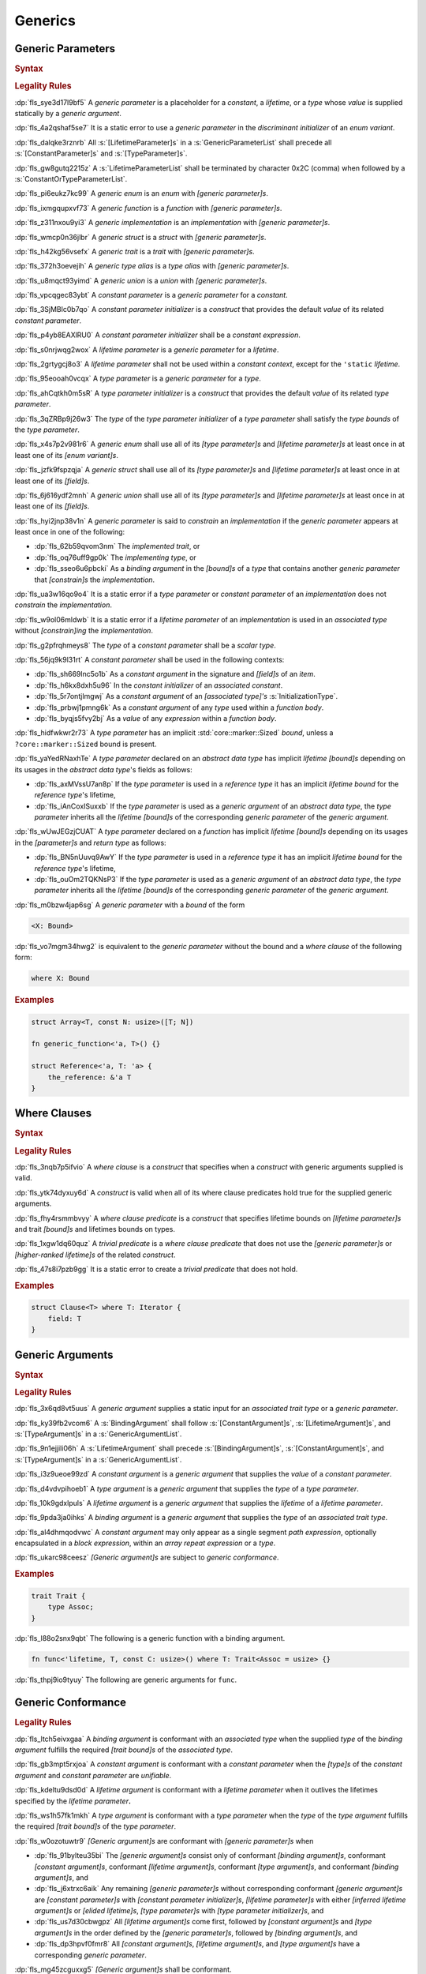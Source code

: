 .. SPDX-License-Identifier: MIT OR Apache-2.0
   SPDX-FileCopyrightText: Ferrous Systems and AdaCore

.. default-domain:: spec

.. _fls_y2k5paj8m8ug:

Generics
========

.. _fls_vhpwge5123cm:

Generic Parameters
------------------

.. rubric:: Syntax

.. syntax::

   GenericParameterList ::=
       $$<$$ (GenericParameter ($$,$$ GenericParameter)* $$,$$?)? $$>$$

   GenericParameter ::=
       OuterAttributeOrDoc* (
           ConstantParameter
         | LifetimeParameter
         | TypeParameter
       )

   ConstantParameter ::=
      $$const$$ Name TypeAscription ($$=$$ ConstantParameterInitializer)?

   ConstantParameterInitializer ::=
       BlockExpression
     | Identifier
     | $$-$$? LiteralExpression

   LifetimeParameter ::=
       Lifetime ($$:$$ LifetimeIndicationList)?

   TypeParameter ::=
       Name ($$:$$ TypeBounds?)? ($$=$$ TypeParameterInitializer)?

   TypeParameterInitializer ::=
       TypeSpecification

.. rubric:: Legality Rules

:dp:`fls_sye3d17l9bf5`
A :t:`generic parameter` is a placeholder for a :t:`constant`, a :t:`lifetime`,
or a :t:`type` whose :t:`value` is supplied statically by a :t:`generic
argument`.

:dp:`fls_4a2qshaf5se7`
It is a static error to use a :t:`generic parameter` in the :t:`discriminant
initializer` of an :t:`enum variant`.

:dp:`fls_dalqke3rznrb`
All :s:`[LifetimeParameter]s` in a :s:`GenericParameterList` shall precede all
:s:`[ConstantParameter]s` and :s:`[TypeParameter]s`.

:dp:`fls_gw8gutq2215z`
A :s:`LifetimeParameterList` shall be terminated by character 0x2C (comma) when
followed by a :s:`ConstantOrTypeParameterList`.

:dp:`fls_pi6eukz7kc99`
A :t:`generic enum` is an :t:`enum` with :t:`[generic parameter]s`.

:dp:`fls_ixmgqupxvf73`
A :t:`generic function` is a :t:`function` with :t:`[generic parameter]s`.

:dp:`fls_z311nxou9yi3`
A :t:`generic implementation` is an :t:`implementation` with :t:`[generic
parameter]s`.

:dp:`fls_wmcp0n36jlbr`
A :t:`generic struct` is a :t:`struct` with :t:`[generic parameter]s`.

:dp:`fls_h42kg56vsefx`
A :t:`generic trait` is a :t:`trait` with :t:`[generic parameter]s`.

:dp:`fls_372h3oevejih`
A :t:`generic type alias` is a :t:`type alias` with :t:`[generic parameter]s`.

:dp:`fls_u8mqct93yimd`
A :t:`generic union` is a :t:`union` with :t:`[generic parameter]s`.

:dp:`fls_vpcqgec83ybt`
A :t:`constant parameter` is a :t:`generic parameter` for a :t:`constant`.

:dp:`fls_3SjMBlc0b7qo`
A :t:`constant parameter initializer` is a :t:`construct` that provides the
default :t:`value` of its related :t:`constant parameter`.

:dp:`fls_p4yb8EAXlRU0`
A :t:`constant parameter initializer` shall be a :t:`constant expression`.

:dp:`fls_s0nrjwqg2wox`
A :t:`lifetime parameter` is a :t:`generic parameter` for a :t:`lifetime`.

:dp:`fls_2grtygcj8o3`
A :t:`lifetime parameter` shall not be used within a :t:`constant context`,
except for the ``'static`` :t:`lifetime`.

:dp:`fls_95eooah0vcqx`
A :t:`type parameter` is a :t:`generic parameter` for a :t:`type`.

:dp:`fls_ahCqtkh0m5sR`
A :t:`type parameter initializer` is a :t:`construct` that provides the
default :t:`value` of its related :t:`type parameter`.

:dp:`fls_3qZRBp9j26w3`
The :t:`type` of the :t:`type parameter initializer` of a :t:`type parameter`
shall satisfy the :t:`type bounds` of the :t:`type parameter`.

:dp:`fls_x4s7p2v981r6`
A :t:`generic enum` shall use all of its :t:`[type parameter]s` and
:t:`[lifetime parameter]s` at least once in at least one of its :t:`[enum
variant]s`.

:dp:`fls_jzfk9fspzqja`
A :t:`generic struct` shall use all of its :t:`[type parameter]s` and
:t:`[lifetime parameter]s` at least once in at least one of its :t:`[field]s`.

:dp:`fls_6j616ydf2mnh`
A :t:`generic union` shall use all of its :t:`[type parameter]s` and
:t:`[lifetime parameter]s` at least once in at least one of its :t:`[field]s`.

:dp:`fls_hyi2jnp38v1n`
A :t:`generic parameter` is said to :t:`constrain` an :t:`implementation` if the
:t:`generic parameter` appears at least once in one of the following:

* :dp:`fls_62b59qvom3nm`
  The :t:`implemented trait`, or

* :dp:`fls_oq76uff9gp0k`
  The :t:`implementing type`, or

* :dp:`fls_sseo6u6pbcki`
  As a :t:`binding argument` in the :t:`[bound]s` of a :t:`type` that contains
  another :t:`generic parameter` that :t:`[constrain]s` the :t:`implementation`.

:dp:`fls_ua3w16qo9o4`
It is a static error if a :t:`type parameter` or :t:`constant parameter` of an
:t:`implementation` does not :t:`constrain` the :t:`implementation`.

:dp:`fls_w9ol06mldwb`
It is a static error if a :t:`lifetime parameter` of an :t:`implementation`
is used in an :t:`associated type` without :t:`[constrain]ing` the
:t:`implementation`.

:dp:`fls_g2pfrqhmeys8`
The :t:`type` of a :t:`constant parameter` shall be a :t:`scalar type`.

:dp:`fls_56jq9k9l31rt`
A :t:`constant parameter` shall be used in the following contexts:

* :dp:`fls_sh669lnc5o1b`
  As a :t:`constant argument` in the signature and :t:`[field]s` of an
  :t:`item`.

* :dp:`fls_h6kx8dxh5u96`
  In the :t:`constant initializer` of an :t:`associated constant`.

* :dp:`fls_5r7ontjlmgwj`
  As a :t:`constant argument` of an :t:`[associated type]'s`
  :s:`InitializationType`.

* :dp:`fls_prbwj1pmng6k`
  As a :t:`constant argument` of any :t:`type` used within a :t:`function body`.

* :dp:`fls_byqjs5fvy2bj`
  As a :t:`value` of any :t:`expression` within a :t:`function body`.

:dp:`fls_hidfwkwr2r73`
A :t:`type parameter` has an implicit :std:`core::marker::Sized` :t:`bound`, unless a
``?core::marker::Sized`` bound is present.

:dp:`fls_yaYedRNaxhTe`
A :t:`type parameter` declared on an :t:`abstract data type` has implicit
:t:`lifetime` :t:`[bound]s` depending on its usages in the :t:`abstract data
type`'s fields as follows:

* :dp:`fls_axMVssU7an8p`
  If the :t:`type parameter` is used in a :t:`reference type` it has an implicit
  `lifetime` :t:`bound` for the :t:`reference type`'s lifetime,

* :dp:`fls_iAnCoxISuxxb`
  If the :t:`type parameter` is used as a :t:`generic argument` of an
  :t:`abstract data type`, the :t:`type parameter` inherits all the
  :t:`lifetime` :t:`[bound]s` of the corresponding :t:`generic parameter` of the
  :t:`generic argument`.

:dp:`fls_wUwJEGzjCUAT`
A :t:`type parameter` declared on a :t:`function` has implicit :t:`lifetime`
:t:`[bound]s` depending on its usages in the :t:`[parameter]s` and :t:`return
type` as follows:

* :dp:`fls_BN5nUuvq9AwY`
  If the :t:`type parameter` is used in a :t:`reference type` it has an implicit
  `lifetime` :t:`bound` for the :t:`reference type`'s lifetime,

* :dp:`fls_ouOm2TQKNsP3`
  If the :t:`type parameter` is used as a :t:`generic argument` of an
  :t:`abstract data type`, the :t:`type parameter` inherits all the
  :t:`lifetime` :t:`[bound]s` of the corresponding :t:`generic parameter` of the
  :t:`generic argument`.

:dp:`fls_m0bzw4jap6sg`
A :t:`generic parameter` with a :t:`bound` of the form

.. code-block:: rust

   	<X: Bound>

:dp:`fls_vo7mgm34hwg2`
is equivalent to the :t:`generic parameter` without the bound and a :t:`where
clause` of the following form:

.. code-block:: rust

   	where X: Bound

.. rubric:: Examples

.. code-block:: rust

   struct Array<T, const N: usize>([T; N])

   fn generic_function<'a, T>() {}

   struct Reference<'a, T: 'a> {
       the_reference: &'a T
   }

.. _fls_7nv8ualeaqe3:

Where Clauses
-------------

.. rubric:: Syntax

.. syntax::

   WhereClause ::=
       $$where$$ WhereClausePredicateList

   WhereClausePredicateList ::=
       WhereClausePredicate (, WhereClausePredicate)* $$,$$?

   WhereClausePredicate ::=
       LifetimePredicate
     | TypeBoundPredicate

   LifetimePredicate ::=
      LifetimeIndication $$:$$ LifetimeIndicationList?

   TypeBoundPredicate ::=
      ForGenericParameterList? TypeSpecification $$:$$ TypeBoundList?

.. rubric:: Legality Rules

:dp:`fls_3nqb7p5ifvio`
A :t:`where clause` is a :t:`construct` that specifies when a :t:`construct`
with generic arguments supplied is valid.

:dp:`fls_ytk74dyxuy6d`
A :t:`construct` is valid when all of its where clause predicates hold true for
the supplied generic arguments.

:dp:`fls_fhy4rsmmbvyy`
A :t:`where clause predicate` is a :t:`construct` that specifies lifetime bounds
on :t:`[lifetime parameter]s` and trait :t:`[bound]s` and lifetimes bounds on
types.

:dp:`fls_1xgw1dq60quz`
A :t:`trivial predicate` is a :t:`where clause predicate` that does not use
the :t:`[generic parameter]s` or :t:`[higher-ranked lifetime]s` of the related
:t:`construct`.

:dp:`fls_47s8i7pzb9gg`
It is a static error to create a :t:`trivial predicate` that does not hold.

.. rubric:: Examples

.. code-block:: rust

   struct Clause<T> where T: Iterator {
       field: T
   }

.. _fls_utuu8mdbuyxm:

Generic Arguments
-----------------

.. rubric:: Syntax

.. syntax::

   GenericArgumentList ::=
       $$<$$ ( GenericArgument ($$,$$ GenericArgument)* $$,$$? )? $$>$$

   GenericArgument ::=
       BindingArgument
     | ConstantArgument
     | LifetimeArgument
     | TypeArgument

   BindingArgument ::=
       Identifier $$=$$ TypeSpecification

   ConstantArgument ::=
       BlockExpression
     | $$-$$? LiteralExpression
     | SimplePathSegment

   LifetimeArgument ::=
       LifetimeIndication

   TypeArgument ::=
       TypeSpecification

.. rubric:: Legality Rules

:dp:`fls_3x6qd8vt5uus`
A :t:`generic argument` supplies a static input for an :t:`associated trait
type` or a  :t:`generic parameter`.

:dp:`fls_ky39fb2vcom6`
A :s:`BindingArgument` shall follow :s:`[ConstantArgument]s`,
:s:`[LifetimeArgument]s`, and :s:`[TypeArgument]s` in a
:s:`GenericArgumentList`.

:dp:`fls_9n1ejjili06h`
A :s:`LifetimeArgument` shall precede :s:`[BindingArgument]s`,
:s:`[ConstantArgument]s`, and :s:`[TypeArgument]s` in a
:s:`GenericArgumentList`.

:dp:`fls_i3z9ueoe99zd`
A :t:`constant argument` is a :t:`generic argument` that supplies the :t:`value`
of a :t:`constant parameter`.

:dp:`fls_d4vdvpihoeb1`
A :t:`type argument` is a :t:`generic argument` that supplies the :t:`type` of a
:t:`type parameter`.

:dp:`fls_10k9gdxlpuls`
A :t:`lifetime argument` is a :t:`generic argument` that supplies the
:t:`lifetime` of a :t:`lifetime parameter`.

:dp:`fls_9pda3ja0ihks`
A :t:`binding argument` is a :t:`generic argument` that supplies the :t:`type`
of an :t:`associated trait type`.

:dp:`fls_al4dhmqodvwc`
A :t:`constant argument` may only appear as a single segment :t:`path
expression`, optionally encapsulated in a :t:`block expression`, within an
:t:`array repeat expression` or a :t:`type`.

:dp:`fls_ukarc98ceesz`
:t:`[Generic argument]s` are subject to :t:`generic conformance`.

.. rubric:: Examples

.. code-block:: rust

   trait Trait {
       type Assoc;
   }

:dp:`fls_l88o2snx9qbt`
The following is a generic function with a binding argument.

.. code-block:: rust

   fn func<'lifetime, T, const C: usize>() where T: Trait<Assoc = usize> {}

:dp:`fls_thpj9io9tyuy`
The following are generic arguments for ``func``.

.. syntax::

   func::<'static, u32, 0>();

.. _fls_i7g2n7hfg3ch:

Generic Conformance
-------------------

.. rubric:: Legality Rules

:dp:`fls_ltch5eivxgaa`
A :t:`binding argument` is conformant with an :t:`associated type` when the
supplied :t:`type` of the :t:`binding argument` fulfills the required :t:`[trait
bound]s` of the :t:`associated type`.

:dp:`fls_gb3mpt5rxjoa`
A :t:`constant argument` is conformant with a :t:`constant parameter` when
the :t:`[type]s` of the :t:`constant argument` and :t:`constant parameter` are
:t:`unifiable`.

:dp:`fls_kdeltu9dsd0d`
A :t:`lifetime argument` is conformant with a :t:`lifetime parameter` when it
outlives the lifetimes specified by the :t:`lifetime parameter`\ **.**

:dp:`fls_ws1h57fk1mkh`
A :t:`type argument` is conformant with a :t:`type parameter` when the :t:`type`
of the :t:`type argument` fulfills the required :t:`[trait bound]s` of the
:t:`type parameter`.

:dp:`fls_w0ozotuwtr9`
:t:`[Generic argument]s` are conformant with :t:`[generic parameter]s` when

* :dp:`fls_91bylteu35bi`
  The :t:`[generic argument]s` consist only of conformant
  :t:`[binding argument]s`, conformant :t:`[constant argument]s`, conformant
  :t:`[lifetime argument]s`, conformant :t:`[type argument]s`, and conformant
  :t:`[binding argument]s`, and

* :dp:`fls_j6xtrxc6aik`
  Any remaining :t:`[generic parameter]s` without corresponding conformant
  :t:`[generic argument]s` are :t:`[constant parameter]s` with
  :t:`[constant parameter initializer]s`, :t:`[lifetime parameter]s` with
  either :t:`[inferred lifetime argument]s` or :t:`[elided lifetime]s`,
  :t:`[type parameter]s` with :t:`[type parameter initializer]s`, and

* :dp:`fls_us7d30cbwgpz`
  All :t:`[lifetime argument]s` come first, followed by :t:`[constant
  argument]s` and :t:`[type argument]s` in the order defined by the
  :t:`[generic parameter]s`, followed by :t:`[binding argument]s`, and

* :dp:`fls_dp3hpvf0fmr8`
  All :t:`[constant argument]s`, :t:`[lifetime argument]s`, and :t:`[type
  argument]s` have a corresponding :t:`generic parameter`.

:dp:`fls_mg45zcguxxg5`
:t:`[Generic argument]s` shall be conformant.

:dp:`fls_mDgq5XjzKAl3`
The :t:`value` of a :t:`constant parameter` is determined as follows:

* :dp:`fls_YufUgB25ovh3`
  If the :t:`constant parameter` has a conformant :t:`constant argument`, then
  the :t:`value` is that of the :t:`constant argument`.

* :dp:`fls_OhVxhJ23x7W2`
  Otherwise, if the :t:`constant parameter` has a
  :t:`constant parameter initializer`, then the :t:`value` is that of the
  :t:`constant parameter initializer`.

* :dp:`fls_Kyar0jH9BqeW`
  Otherwise this is a static error.

:dp:`fls_sVTgsE9WwRvm`
The :t:`value` of a :t:`type parameter` is determined as follows:

* :dp:`fls_nFwbc2vX3Ar9`
  If the :t:`type parameter` has a conformant :t:`type argument`, then the
  :t:`value` is that of the :t:`type argument`.

* :dp:`fls_MaEZ8U4uF8Hz`
  Otherwise, if the :t:`type parameter` has a :t:`type parameter initializer`,
  then the :t:`value` is that of the :t:`type parameter initializer`.

* :dp:`fls_x98oSjktXHNN`
  Otherwise this is a static error.
